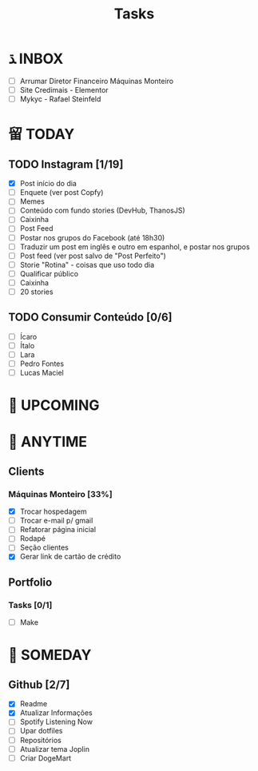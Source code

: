 #+TITLE: Tasks

* ﮅ INBOX
- [ ] Arrumar Diretor Financeiro Máquinas Monteiro
- [ ] Site Credimais - Elementor
- [ ] Mykyc - Rafael Steinfeld
* 留 TODAY
** TODO Instagram [1/19]
SCHEDULED: <2021-11-22 Mon 22:00>
- [X] Post início do dia
- [ ] Enquete (ver post Copfy)
- [ ] Memes
- [ ] Conteúdo com fundo stories (DevHub, ThanosJS)
- [ ] Caixinha
- [ ] Post Feed
- [ ] Postar nos grupos do Facebook (até 18h30)
- [ ] Traduzir um post em inglês e outro em espanhol, e postar nos grupos
- [ ] Post feed (ver post salvo de "Post Perfeito")
- [ ] Storie "Rotina" - coisas que uso todo dia
- [ ] Qualificar público
- [ ] Caixinha
- [ ] 20 stories
** TODO Consumir Conteúdo [0/6]
SCHEDULED: <2021-11-22 Mon 22:00>
- [ ] Ícaro
- [ ] Ítalo
- [ ] Lara
- [ ] Pedro Fontes
- [ ] Lucas Maciel
*  UPCOMING
*  ANYTIME
** Clients
*** Máquinas Monteiro [33%]
- [X] Trocar hospedagem
- [ ] Trocar e-mail p/ gmail
- [ ] Refatorar página inicial
- [ ] Rodapé
- [ ] Seção clientes
- [X] Gerar link de cartão de crédito
** Portfolio
*** Tasks [0/1]
- [ ] Make

*  SOMEDAY
** Github [2/7]
- [X] Readme
- [X] Atualizar Informações
- [ ] Spotify Listening Now
- [ ] Upar dotfiles
- [ ] Repositórios
- [ ] Atualizar tema Joplin
- [ ] Criar DogeMart
